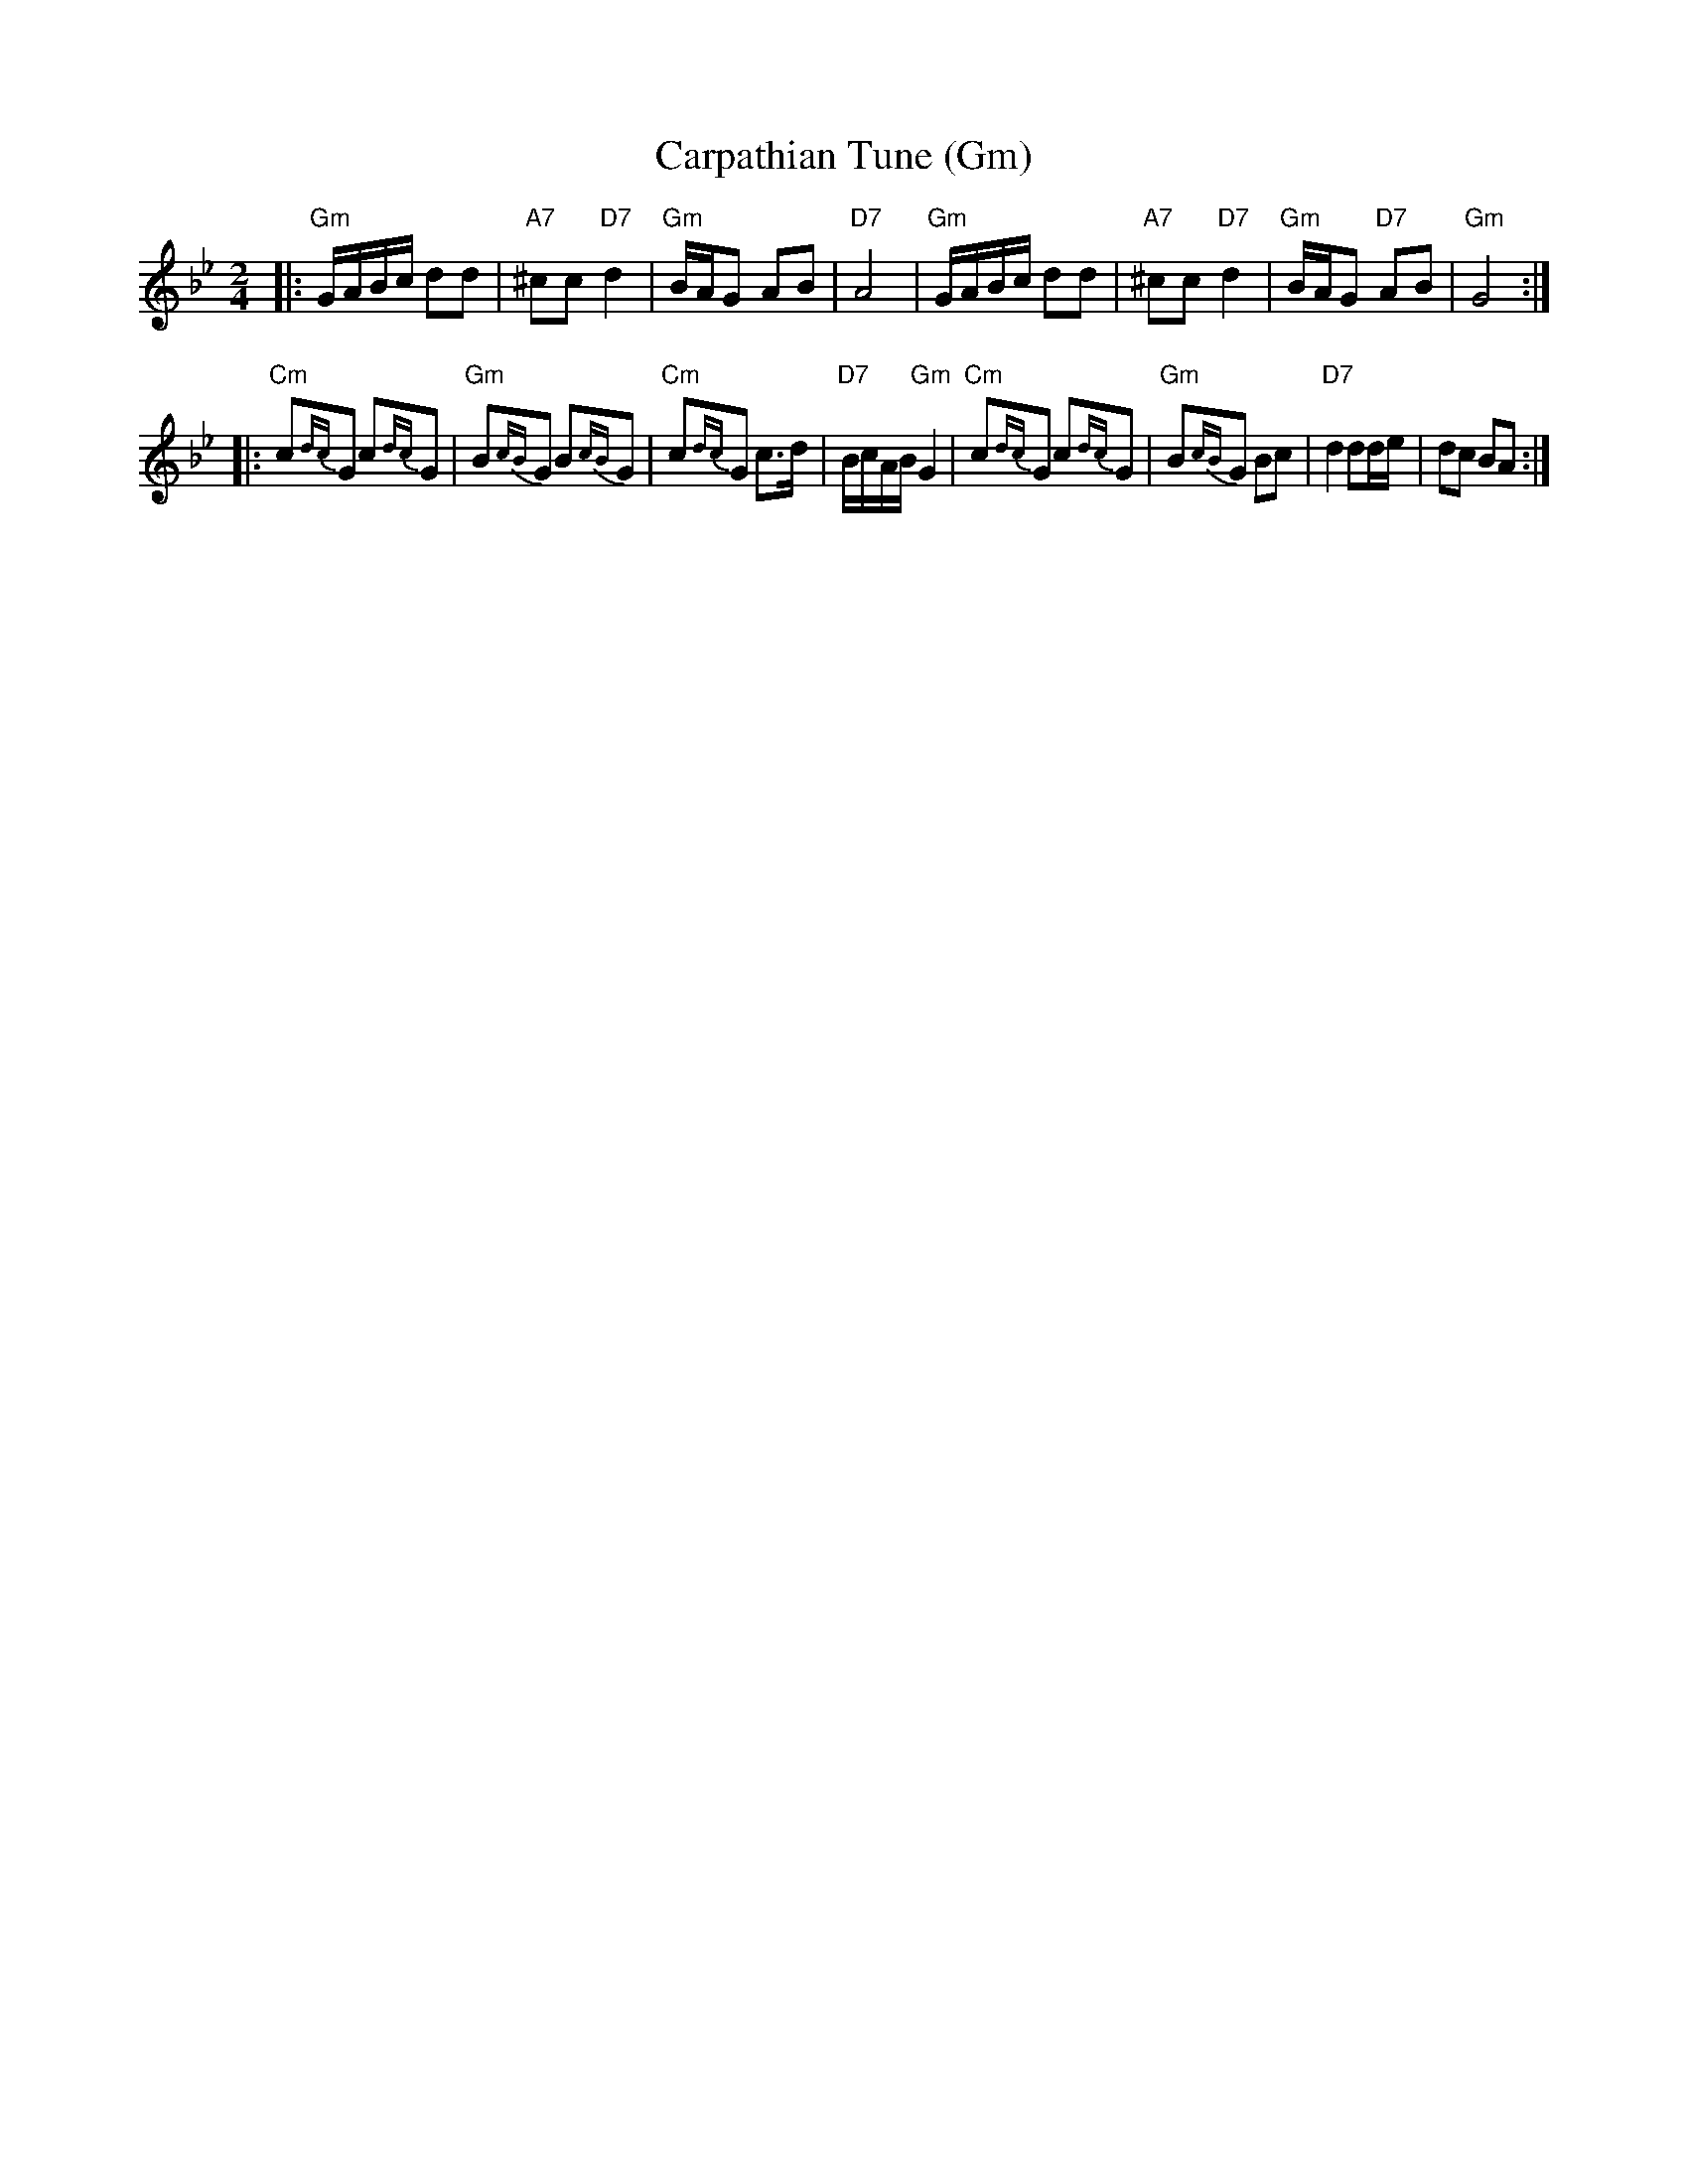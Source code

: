 X: 124
T: Carpathian Tune (Gm)
S: String Beings 11/98
N: From a hand-scribbles MS ...
M: 2/4
L: 1/16
K: Gm
|: "Gm"GABc d2d2 | "A7"^c2c2 "D7"d4 | "Gm"BAG2 A2B2 | "D7"A8 \
|  "Gm"GABc d2d2 | "A7"^c2c2 "D7"d4 | "Gm"BAG2 "D7"A2B2 | "Gm"G8 :|
|: "Cm"c2{dc}G2 c2{dc}G2 | "Gm"B2{cB}G2 B2{cB}G2 | "Cm"c2{dc}G2 c3d | "D7"BcAB "Gm"G4 \
|  "Cm"c2{dc}G2 c2{dc}G2 | "Gm"B2{cB}G2 B2c2 | "D7"d4 d2de | d2c2 B2A2 :|
